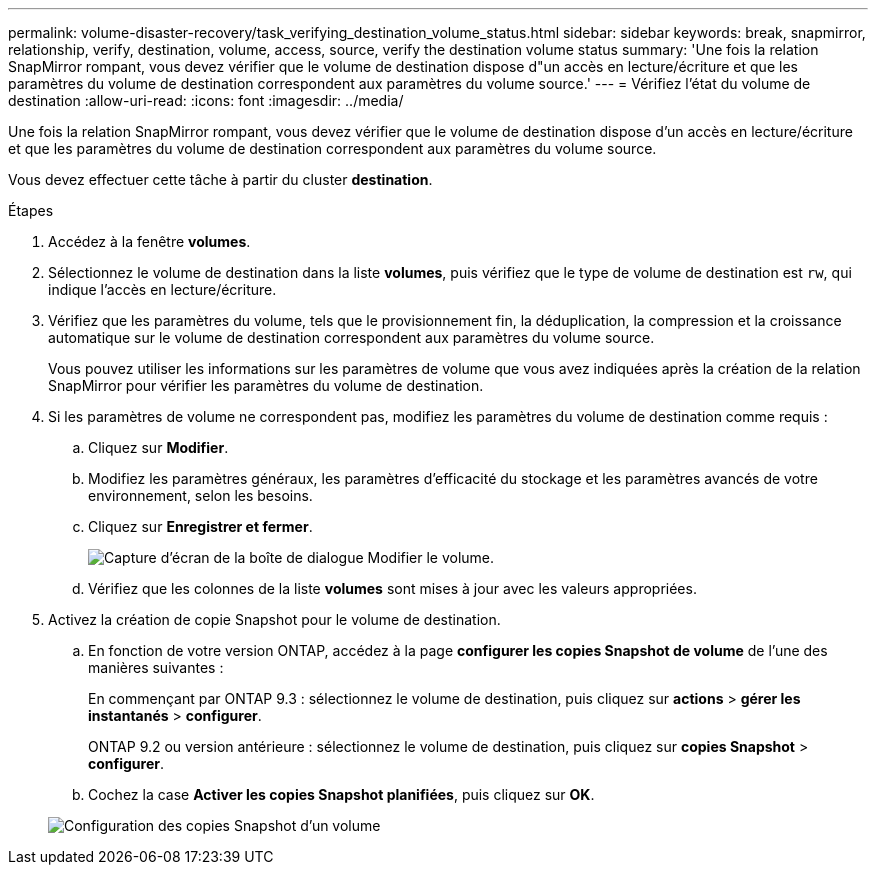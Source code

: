 ---
permalink: volume-disaster-recovery/task_verifying_destination_volume_status.html 
sidebar: sidebar 
keywords: break, snapmirror, relationship, verify, destination, volume, access, source, verify the destination volume status 
summary: 'Une fois la relation SnapMirror rompant, vous devez vérifier que le volume de destination dispose d"un accès en lecture/écriture et que les paramètres du volume de destination correspondent aux paramètres du volume source.' 
---
= Vérifiez l'état du volume de destination
:allow-uri-read: 
:icons: font
:imagesdir: ../media/


[role="lead"]
Une fois la relation SnapMirror rompant, vous devez vérifier que le volume de destination dispose d'un accès en lecture/écriture et que les paramètres du volume de destination correspondent aux paramètres du volume source.

Vous devez effectuer cette tâche à partir du cluster *destination*.

.Étapes
. Accédez à la fenêtre *volumes*.
. Sélectionnez le volume de destination dans la liste *volumes*, puis vérifiez que le type de volume de destination est `rw`, qui indique l'accès en lecture/écriture.
. Vérifiez que les paramètres du volume, tels que le provisionnement fin, la déduplication, la compression et la croissance automatique sur le volume de destination correspondent aux paramètres du volume source.
+
Vous pouvez utiliser les informations sur les paramètres de volume que vous avez indiquées après la création de la relation SnapMirror pour vérifier les paramètres du volume de destination.

. Si les paramètres de volume ne correspondent pas, modifiez les paramètres du volume de destination comme requis :
+
.. Cliquez sur *Modifier*.
.. Modifiez les paramètres généraux, les paramètres d'efficacité du stockage et les paramètres avancés de votre environnement, selon les besoins.
.. Cliquez sur *Enregistrer et fermer*.
+
image::../media/volume_edit_dest_vol_unix.gif[Capture d'écran de la boîte de dialogue Modifier le volume.]

.. Vérifiez que les colonnes de la liste *volumes* sont mises à jour avec les valeurs appropriées.


. Activez la création de copie Snapshot pour le volume de destination.
+
.. En fonction de votre version ONTAP, accédez à la page *configurer les copies Snapshot de volume* de l'une des manières suivantes :
+
En commençant par ONTAP 9.3 : sélectionnez le volume de destination, puis cliquez sur *actions* > *gérer les instantanés* > *configurer*.

+
ONTAP 9.2 ou version antérieure : sélectionnez le volume de destination, puis cliquez sur *copies Snapshot* > *configurer*.

.. Cochez la case *Activer les copies Snapshot planifiées*, puis cliquez sur *OK*.


+
image::../media/configure_snapshot_policy.gif[Configuration des copies Snapshot d'un volume]


